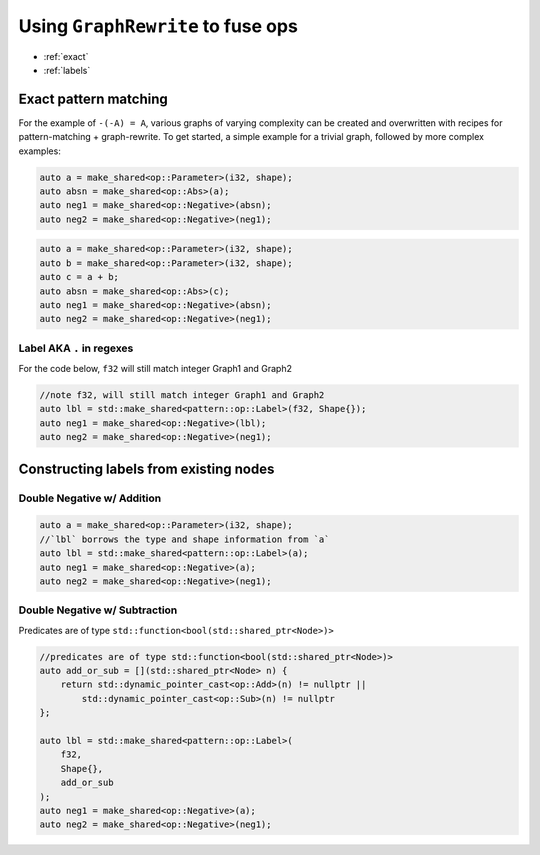.. fusion/graph-rewrite.rst:

Using ``GraphRewrite`` to fuse ops
==================================

* :ref:`exact`
* :ref:`labels`

.. _exact: 

Exact pattern matching
----------------------

For the example of ``-(-A) = A``, various graphs of varying complexity can be 
created and overwritten with recipes for pattern-matching + graph-rewrite. To 
get started, a simple example for a trivial graph, followed by more complex 
examples: 


|image3|

.. code-block:: cpp 

    auto a = make_shared<op::Parameter>(i32, shape);
    auto absn = make_shared<op::Abs>(a);
    auto neg1 = make_shared<op::Negative>(absn);
    auto neg2 = make_shared<op::Negative>(neg1);


|image4|

	
.. code-block:: cpp 

    auto a = make_shared<op::Parameter>(i32, shape);
    auto b = make_shared<op::Parameter>(i32, shape);
    auto c = a + b;
    auto absn = make_shared<op::Abs>(c);
    auto neg1 = make_shared<op::Negative>(absn);
    auto neg2 = make_shared<op::Negative>(neg1);


Label AKA ``.`` in regexes
~~~~~~~~~~~~~~~~~~~~~~~~~~~


|image5|

For the code below, ``f32`` will still match integer Graph1 and 
Graph2 

.. code-block:: cpp

    //note f32, will still match integer Graph1 and Graph2 
    auto lbl = std::make_shared<pattern::op::Label>(f32, Shape{});  
    auto neg1 = make_shared<op::Negative>(lbl);
    auto neg2 = make_shared<op::Negative>(neg1);



.. _labels:

Constructing labels from existing nodes
---------------------------------------

Double Negative w/ Addition
~~~~~~~~~~~~~~~~~~~~~~~~~~~

|image6|


.. code-block:: cpp

    auto a = make_shared<op::Parameter>(i32, shape);
    //`lbl` borrows the type and shape information from `a`
    auto lbl = std::make_shared<pattern::op::Label>(a);  
    auto neg1 = make_shared<op::Negative>(a);
    auto neg2 = make_shared<op::Negative>(neg1);

Double Negative w/ Subtraction  
~~~~~~~~~~~~~~~~~~~~~~~~~~~~~~

|image7|


Predicates are of type ``std::function<bool(std::shared_ptr<Node>)>``


.. code-block:: cpp
   
    //predicates are of type std::function<bool(std::shared_ptr<Node>)>
    auto add_or_sub = [](std::shared_ptr<Node> n) {
        return std::dynamic_pointer_cast<op::Add>(n) != nullptr ||
            std::dynamic_pointer_cast<op::Sub>(n) != nullptr
    };

    auto lbl = std::make_shared<pattern::op::Label>(
        f32, 
        Shape{}, 
        add_or_sub
    );  
    auto neg1 = make_shared<op::Negative>(a);
    auto neg2 = make_shared<op::Negative>(neg1);






.. |image3| image:: mg/pr1_graph2.png
.. |image4| image:: mg/pr1_graph3.png
.. |image5| image:: mg/pr1_pattern2.png
.. |image6| image:: mg/pr1_graph4.png
.. |image7| image:: mg/pr1_graph5.png
.. |image8| image:: mg/pr2_graph1.png
.. |image9| image:: mg/pr2_graph2.png
.. |image10| image:: mg/pr2_pattern2.png
 